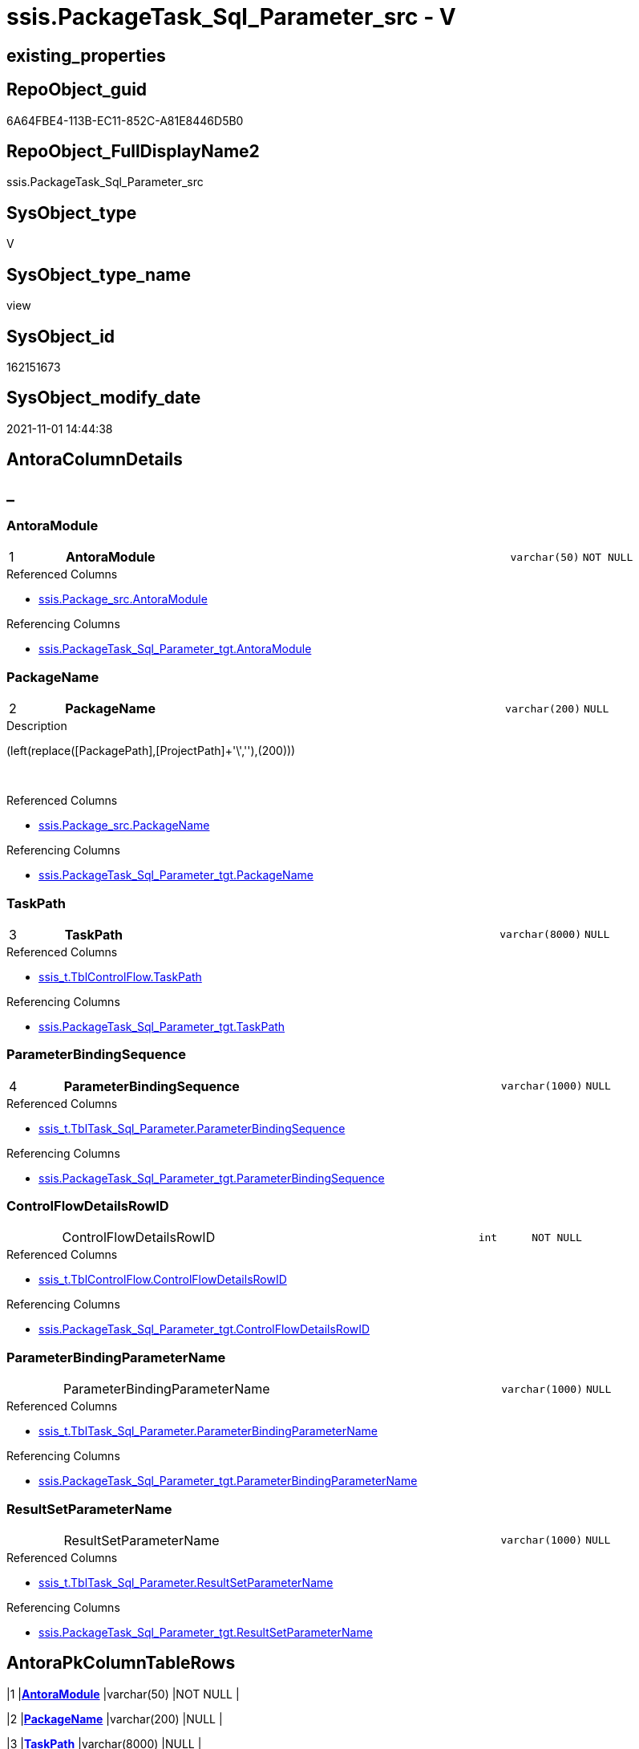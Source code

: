 // tag::HeaderFullDisplayName[]
= ssis.PackageTask_Sql_Parameter_src - V
// end::HeaderFullDisplayName[]

== existing_properties

// tag::existing_properties[]

:ExistsProperty--antorareferencedlist:
:ExistsProperty--antorareferencinglist:
:ExistsProperty--is_repo_managed:
:ExistsProperty--is_ssas:
:ExistsProperty--pk_index_guid:
:ExistsProperty--pk_indexpatterncolumndatatype:
:ExistsProperty--pk_indexpatterncolumnname:
:ExistsProperty--referencedobjectlist:
:ExistsProperty--sql_modules_definition:
:ExistsProperty--FK:
:ExistsProperty--AntoraIndexList:
:ExistsProperty--Columns:
// end::existing_properties[]

== RepoObject_guid

// tag::RepoObject_guid[]
6A64FBE4-113B-EC11-852C-A81E8446D5B0
// end::RepoObject_guid[]

== RepoObject_FullDisplayName2

// tag::RepoObject_FullDisplayName2[]
ssis.PackageTask_Sql_Parameter_src
// end::RepoObject_FullDisplayName2[]

== SysObject_type

// tag::SysObject_type[]
V 
// end::SysObject_type[]

== SysObject_type_name

// tag::SysObject_type_name[]
view
// end::SysObject_type_name[]

== SysObject_id

// tag::SysObject_id[]
162151673
// end::SysObject_id[]

== SysObject_modify_date

// tag::SysObject_modify_date[]
2021-11-01 14:44:38
// end::SysObject_modify_date[]

== AntoraColumnDetails

// tag::AntoraColumnDetails[]
[discrete]
== _


[#column-antoramodule]
=== AntoraModule

[cols="d,8a,m,m,m"]
|===
|1
|*AntoraModule*
|varchar(50)
|NOT NULL
|
|===

.Referenced Columns
--
* xref:ssis.package_src.adoc#column-antoramodule[+ssis.Package_src.AntoraModule+]
--

.Referencing Columns
--
* xref:ssis.packagetask_sql_parameter_tgt.adoc#column-antoramodule[+ssis.PackageTask_Sql_Parameter_tgt.AntoraModule+]
--


[#column-packagename]
=== PackageName

[cols="d,8a,m,m,m"]
|===
|2
|*PackageName*
|varchar(200)
|NULL
|
|===

.Description
--
(left(replace([PackagePath],[ProjectPath]+'\',''),(200)))
--
{empty} +

.Referenced Columns
--
* xref:ssis.package_src.adoc#column-packagename[+ssis.Package_src.PackageName+]
--

.Referencing Columns
--
* xref:ssis.packagetask_sql_parameter_tgt.adoc#column-packagename[+ssis.PackageTask_Sql_Parameter_tgt.PackageName+]
--


[#column-taskpath]
=== TaskPath

[cols="d,8a,m,m,m"]
|===
|3
|*TaskPath*
|varchar(8000)
|NULL
|
|===

.Referenced Columns
--
* xref:ssis_t.tblcontrolflow.adoc#column-taskpath[+ssis_t.TblControlFlow.TaskPath+]
--

.Referencing Columns
--
* xref:ssis.packagetask_sql_parameter_tgt.adoc#column-taskpath[+ssis.PackageTask_Sql_Parameter_tgt.TaskPath+]
--


[#column-parameterbindingsequence]
=== ParameterBindingSequence

[cols="d,8a,m,m,m"]
|===
|4
|*ParameterBindingSequence*
|varchar(1000)
|NULL
|
|===

.Referenced Columns
--
* xref:ssis_t.tbltask_sql_parameter.adoc#column-parameterbindingsequence[+ssis_t.TblTask_Sql_Parameter.ParameterBindingSequence+]
--

.Referencing Columns
--
* xref:ssis.packagetask_sql_parameter_tgt.adoc#column-parameterbindingsequence[+ssis.PackageTask_Sql_Parameter_tgt.ParameterBindingSequence+]
--


[#column-controlflowdetailsrowid]
=== ControlFlowDetailsRowID

[cols="d,8a,m,m,m"]
|===
|
|ControlFlowDetailsRowID
|int
|NOT NULL
|
|===

.Referenced Columns
--
* xref:ssis_t.tblcontrolflow.adoc#column-controlflowdetailsrowid[+ssis_t.TblControlFlow.ControlFlowDetailsRowID+]
--

.Referencing Columns
--
* xref:ssis.packagetask_sql_parameter_tgt.adoc#column-controlflowdetailsrowid[+ssis.PackageTask_Sql_Parameter_tgt.ControlFlowDetailsRowID+]
--


[#column-parameterbindingparametername]
=== ParameterBindingParameterName

[cols="d,8a,m,m,m"]
|===
|
|ParameterBindingParameterName
|varchar(1000)
|NULL
|
|===

.Referenced Columns
--
* xref:ssis_t.tbltask_sql_parameter.adoc#column-parameterbindingparametername[+ssis_t.TblTask_Sql_Parameter.ParameterBindingParameterName+]
--

.Referencing Columns
--
* xref:ssis.packagetask_sql_parameter_tgt.adoc#column-parameterbindingparametername[+ssis.PackageTask_Sql_Parameter_tgt.ParameterBindingParameterName+]
--


[#column-resultsetparametername]
=== ResultSetParameterName

[cols="d,8a,m,m,m"]
|===
|
|ResultSetParameterName
|varchar(1000)
|NULL
|
|===

.Referenced Columns
--
* xref:ssis_t.tbltask_sql_parameter.adoc#column-resultsetparametername[+ssis_t.TblTask_Sql_Parameter.ResultSetParameterName+]
--

.Referencing Columns
--
* xref:ssis.packagetask_sql_parameter_tgt.adoc#column-resultsetparametername[+ssis.PackageTask_Sql_Parameter_tgt.ResultSetParameterName+]
--


// end::AntoraColumnDetails[]

== AntoraPkColumnTableRows

// tag::AntoraPkColumnTableRows[]
|1
|*<<column-antoramodule>>*
|varchar(50)
|NOT NULL
|

|2
|*<<column-packagename>>*
|varchar(200)
|NULL
|

|3
|*<<column-taskpath>>*
|varchar(8000)
|NULL
|

|4
|*<<column-parameterbindingsequence>>*
|varchar(1000)
|NULL
|




// end::AntoraPkColumnTableRows[]

== AntoraNonPkColumnTableRows

// tag::AntoraNonPkColumnTableRows[]




|
|<<column-controlflowdetailsrowid>>
|int
|NOT NULL
|

|
|<<column-parameterbindingparametername>>
|varchar(1000)
|NULL
|

|
|<<column-resultsetparametername>>
|varchar(1000)
|NULL
|

// end::AntoraNonPkColumnTableRows[]

== AntoraIndexList

// tag::AntoraIndexList[]

[#index-pkunderlinepackagetaskunderlinesqlunderlineparameterunderlinesrc]
=== PK_PackageTask_Sql_Parameter_src

* IndexSemanticGroup: xref:other/indexsemanticgroup.adoc#startbnoblankgroupendb[no_group]
+
--
* <<column-AntoraModule>>; varchar(50)
* <<column-PackageName>>; varchar(200)
* <<column-TaskPath>>; varchar(8000)
* <<column-ParameterBindingSequence>>; varchar(1000)
--
* PK, Unique, Real: 1, 1, 0


[#index-idxunderlinepackagetaskunderlinesqlunderlineparameterunderlinesrcunderlineunderline2]
=== idx_PackageTask_Sql_Parameter_src++__++2

* IndexSemanticGroup: xref:other/indexsemanticgroup.adoc#startbnoblankgroupendb[no_group]
+
--
* <<column-ControlFlowDetailsRowID>>; int
--
* PK, Unique, Real: 0, 0, 0


[#index-idxunderlinepackagetaskunderlinesqlunderlineparameterunderlinesrcunderlineunderline3]
=== idx_PackageTask_Sql_Parameter_src++__++3

* IndexSemanticGroup: xref:other/indexsemanticgroup.adoc#startbnoblankgroupendb[no_group]
+
--
* <<column-AntoraModule>>; varchar(50)
* <<column-PackageName>>; varchar(200)
--
* PK, Unique, Real: 0, 0, 0


[#index-idxunderlinepackagetaskunderlinesqlunderlineparameterunderlinesrcunderlineunderline4]
=== idx_PackageTask_Sql_Parameter_src++__++4

* IndexSemanticGroup: xref:other/indexsemanticgroup.adoc#startbnoblankgroupendb[no_group]
+
--
* <<column-AntoraModule>>; varchar(50)
--
* PK, Unique, Real: 0, 0, 0

// end::AntoraIndexList[]

== AntoraMeasureDetails

// tag::AntoraMeasureDetails[]

// end::AntoraMeasureDetails[]

== AntoraMeasureDescriptions



== AntoraParameterList

// tag::AntoraParameterList[]

// end::AntoraParameterList[]

== AntoraXrefCulturesList

// tag::AntoraXrefCulturesList[]
* xref:dhw:sqldb:ssis.packagetask_sql_parameter_src.adoc[] - 
// end::AntoraXrefCulturesList[]

== cultures_count

// tag::cultures_count[]
1
// end::cultures_count[]

== Other tags

source: property.RepoObjectProperty_cross As rop_cross


=== additional_reference_csv

// tag::additional_reference_csv[]

// end::additional_reference_csv[]


=== AdocUspSteps

// tag::adocuspsteps[]

// end::adocuspsteps[]


=== AntoraReferencedList

// tag::antorareferencedlist[]
* xref:dhw:sqldb:ssis.package_src.adoc[]
* xref:dhw:sqldb:ssis_t.tblcontrolflow.adoc[]
* xref:dhw:sqldb:ssis_t.tbltask_sql_parameter.adoc[]
// end::antorareferencedlist[]


=== AntoraReferencingList

// tag::antorareferencinglist[]
* xref:dhw:sqldb:ssis.packagetask_sql_parameter_tgt.adoc[]
* xref:dhw:sqldb:ssis.usp_persist_packagetask_sql_parameter_tgt.adoc[]
// end::antorareferencinglist[]


=== Description

// tag::description[]

// end::description[]


=== exampleUsage

// tag::exampleusage[]

// end::exampleusage[]


=== exampleUsage_2

// tag::exampleusage_2[]

// end::exampleusage_2[]


=== exampleUsage_3

// tag::exampleusage_3[]

// end::exampleusage_3[]


=== exampleUsage_4

// tag::exampleusage_4[]

// end::exampleusage_4[]


=== exampleUsage_5

// tag::exampleusage_5[]

// end::exampleusage_5[]


=== exampleWrong_Usage

// tag::examplewrong_usage[]

// end::examplewrong_usage[]


=== has_execution_plan_issue

// tag::has_execution_plan_issue[]

// end::has_execution_plan_issue[]


=== has_get_referenced_issue

// tag::has_get_referenced_issue[]

// end::has_get_referenced_issue[]


=== has_history

// tag::has_history[]

// end::has_history[]


=== has_history_columns

// tag::has_history_columns[]

// end::has_history_columns[]


=== InheritanceType

// tag::inheritancetype[]

// end::inheritancetype[]


=== is_persistence

// tag::is_persistence[]

// end::is_persistence[]


=== is_persistence_check_duplicate_per_pk

// tag::is_persistence_check_duplicate_per_pk[]

// end::is_persistence_check_duplicate_per_pk[]


=== is_persistence_check_for_empty_source

// tag::is_persistence_check_for_empty_source[]

// end::is_persistence_check_for_empty_source[]


=== is_persistence_delete_changed

// tag::is_persistence_delete_changed[]

// end::is_persistence_delete_changed[]


=== is_persistence_delete_missing

// tag::is_persistence_delete_missing[]

// end::is_persistence_delete_missing[]


=== is_persistence_insert

// tag::is_persistence_insert[]

// end::is_persistence_insert[]


=== is_persistence_truncate

// tag::is_persistence_truncate[]

// end::is_persistence_truncate[]


=== is_persistence_update_changed

// tag::is_persistence_update_changed[]

// end::is_persistence_update_changed[]


=== is_repo_managed

// tag::is_repo_managed[]
0
// end::is_repo_managed[]


=== is_ssas

// tag::is_ssas[]
0
// end::is_ssas[]


=== microsoft_database_tools_support

// tag::microsoft_database_tools_support[]

// end::microsoft_database_tools_support[]


=== MS_Description

// tag::ms_description[]

// end::ms_description[]


=== persistence_source_RepoObject_fullname

// tag::persistence_source_repoobject_fullname[]

// end::persistence_source_repoobject_fullname[]


=== persistence_source_RepoObject_fullname2

// tag::persistence_source_repoobject_fullname2[]

// end::persistence_source_repoobject_fullname2[]


=== persistence_source_RepoObject_guid

// tag::persistence_source_repoobject_guid[]

// end::persistence_source_repoobject_guid[]


=== persistence_source_RepoObject_xref

// tag::persistence_source_repoobject_xref[]

// end::persistence_source_repoobject_xref[]


=== pk_index_guid

// tag::pk_index_guid[]
F501BE14-1C3B-EC11-852C-A81E8446D5B0
// end::pk_index_guid[]


=== pk_IndexPatternColumnDatatype

// tag::pk_indexpatterncolumndatatype[]
varchar(50),varchar(200),varchar(8000),varchar(1000)
// end::pk_indexpatterncolumndatatype[]


=== pk_IndexPatternColumnName

// tag::pk_indexpatterncolumnname[]
AntoraModule,PackageName,TaskPath,ParameterBindingSequence
// end::pk_indexpatterncolumnname[]


=== pk_IndexSemanticGroup

// tag::pk_indexsemanticgroup[]

// end::pk_indexsemanticgroup[]


=== ReferencedObjectList

// tag::referencedobjectlist[]
* [ssis].[Package_src]
* [ssis_t].[TblControlFlow]
* [ssis_t].[TblTask_Sql_Parameter]
// end::referencedobjectlist[]


=== usp_persistence_RepoObject_guid

// tag::usp_persistence_repoobject_guid[]

// end::usp_persistence_repoobject_guid[]


=== UspExamples

// tag::uspexamples[]

// end::uspexamples[]


=== uspgenerator_usp_id

// tag::uspgenerator_usp_id[]

// end::uspgenerator_usp_id[]


=== UspParameters

// tag::uspparameters[]

// end::uspparameters[]

== Boolean Attributes

source: property.RepoObjectProperty WHERE property_int = 1

// tag::boolean_attributes[]


// end::boolean_attributes[]

== PlantUML diagrams

=== PlantUML Entity

// tag::puml_entity[]
[plantuml, entity-{docname}, svg, subs=macros]
....
'Left to right direction
top to bottom direction
hide circle
'avoide "." issues:
set namespaceSeparator none


skinparam class {
  BackgroundColor White
  BackgroundColor<<FN>> Yellow
  BackgroundColor<<FS>> Yellow
  BackgroundColor<<FT>> LightGray
  BackgroundColor<<IF>> Yellow
  BackgroundColor<<IS>> Yellow
  BackgroundColor<<P>>  Aqua
  BackgroundColor<<PC>> Aqua
  BackgroundColor<<SN>> Yellow
  BackgroundColor<<SO>> SlateBlue
  BackgroundColor<<TF>> LightGray
  BackgroundColor<<TR>> Tomato
  BackgroundColor<<U>>  White
  BackgroundColor<<V>>  WhiteSmoke
  BackgroundColor<<X>>  Aqua
  BackgroundColor<<external>> AliceBlue
}


entity "puml-link:dhw:sqldb:ssis.packagetask_sql_parameter_src.adoc[]" as ssis.PackageTask_Sql_Parameter_src << V >> {
  - **AntoraModule** : (varchar(50))
  **PackageName** : (varchar(200))
  **TaskPath** : (varchar(8000))
  **ParameterBindingSequence** : (varchar(1000))
  - ControlFlowDetailsRowID : (int)
  ParameterBindingParameterName : (varchar(1000))
  ResultSetParameterName : (varchar(1000))
  --
}
....

// end::puml_entity[]

=== PlantUML Entity 1 1 FK

// tag::puml_entity_1_1_fk[]
[plantuml, entity_1_1_fk-{docname}, svg, subs=macros]
....
@startuml
left to right direction
'top to bottom direction
hide circle
'avoide "." issues:
set namespaceSeparator none


skinparam class {
  BackgroundColor White
  BackgroundColor<<FN>> Yellow
  BackgroundColor<<FS>> Yellow
  BackgroundColor<<FT>> LightGray
  BackgroundColor<<IF>> Yellow
  BackgroundColor<<IS>> Yellow
  BackgroundColor<<P>>  Aqua
  BackgroundColor<<PC>> Aqua
  BackgroundColor<<SN>> Yellow
  BackgroundColor<<SO>> SlateBlue
  BackgroundColor<<TF>> LightGray
  BackgroundColor<<TR>> Tomato
  BackgroundColor<<U>>  White
  BackgroundColor<<V>>  WhiteSmoke
  BackgroundColor<<X>>  Aqua
  BackgroundColor<<external>> AliceBlue
}


entity "puml-link:dhw:sqldb:ssis.packagetask_sql_parameter_src.adoc[]" as ssis.PackageTask_Sql_Parameter_src << V >> {
- **PK_PackageTask_Sql_Parameter_src**

..
AntoraModule; varchar(50)
PackageName; varchar(200)
TaskPath; varchar(8000)
ParameterBindingSequence; varchar(1000)
--
- idx_PackageTask_Sql_Parameter_src__2

..
ControlFlowDetailsRowID; int
--
- idx_PackageTask_Sql_Parameter_src__3

..
AntoraModule; varchar(50)
PackageName; varchar(200)
--
- idx_PackageTask_Sql_Parameter_src__4

..
AntoraModule; varchar(50)
}



footer The diagram is interactive and contains links.

@enduml
....

// end::puml_entity_1_1_fk[]

=== PlantUML 1 1 ObjectRef

// tag::puml_entity_1_1_objectref[]
[plantuml, entity_1_1_objectref-{docname}, svg, subs=macros]
....
@startuml
left to right direction
'top to bottom direction
hide circle
'avoide "." issues:
set namespaceSeparator none


skinparam class {
  BackgroundColor White
  BackgroundColor<<FN>> Yellow
  BackgroundColor<<FS>> Yellow
  BackgroundColor<<FT>> LightGray
  BackgroundColor<<IF>> Yellow
  BackgroundColor<<IS>> Yellow
  BackgroundColor<<P>>  Aqua
  BackgroundColor<<PC>> Aqua
  BackgroundColor<<SN>> Yellow
  BackgroundColor<<SO>> SlateBlue
  BackgroundColor<<TF>> LightGray
  BackgroundColor<<TR>> Tomato
  BackgroundColor<<U>>  White
  BackgroundColor<<V>>  WhiteSmoke
  BackgroundColor<<X>>  Aqua
  BackgroundColor<<external>> AliceBlue
}


entity "puml-link:dhw:sqldb:ssis.package_src.adoc[]" as ssis.Package_src << V >> {
  - **AntoraModule** : (varchar(50))
  **PackageName** : (varchar(200))
  --
}

entity "puml-link:dhw:sqldb:ssis.packagetask_sql_parameter_src.adoc[]" as ssis.PackageTask_Sql_Parameter_src << V >> {
  - **AntoraModule** : (varchar(50))
  **PackageName** : (varchar(200))
  **TaskPath** : (varchar(8000))
  **ParameterBindingSequence** : (varchar(1000))
  --
}

entity "puml-link:dhw:sqldb:ssis.packagetask_sql_parameter_tgt.adoc[]" as ssis.PackageTask_Sql_Parameter_tgt << V >> {
  - **AntoraModule** : (varchar(50))
  **PackageName** : (varchar(200))
  **TaskPath** : (varchar(8000))
  **ParameterBindingSequence** : (varchar(1000))
  --
}

entity "puml-link:dhw:sqldb:ssis.usp_persist_packagetask_sql_parameter_tgt.adoc[]" as ssis.usp_PERSIST_PackageTask_Sql_Parameter_tgt << P >> {
  --
}

entity "puml-link:dhw:sqldb:ssis_t.tblcontrolflow.adoc[]" as ssis_t.TblControlFlow << U >> {
  - **ControlFlowDetailsRowID** : (int)
  --
}

entity "puml-link:dhw:sqldb:ssis_t.tbltask_sql_parameter.adoc[]" as ssis_t.TblTask_Sql_Parameter << U >> {
  --
}

ssis.Package_src <.. ssis.PackageTask_Sql_Parameter_src
ssis.PackageTask_Sql_Parameter_src <.. ssis.PackageTask_Sql_Parameter_tgt
ssis.PackageTask_Sql_Parameter_src <.. ssis.usp_PERSIST_PackageTask_Sql_Parameter_tgt
ssis_t.TblControlFlow <.. ssis.PackageTask_Sql_Parameter_src
ssis_t.TblTask_Sql_Parameter <.. ssis.PackageTask_Sql_Parameter_src

footer The diagram is interactive and contains links.

@enduml
....

// end::puml_entity_1_1_objectref[]

=== PlantUML 30 0 ObjectRef

// tag::puml_entity_30_0_objectref[]
[plantuml, entity_30_0_objectref-{docname}, svg, subs=macros]
....
@startuml
'Left to right direction
top to bottom direction
hide circle
'avoide "." issues:
set namespaceSeparator none


skinparam class {
  BackgroundColor White
  BackgroundColor<<FN>> Yellow
  BackgroundColor<<FS>> Yellow
  BackgroundColor<<FT>> LightGray
  BackgroundColor<<IF>> Yellow
  BackgroundColor<<IS>> Yellow
  BackgroundColor<<P>>  Aqua
  BackgroundColor<<PC>> Aqua
  BackgroundColor<<SN>> Yellow
  BackgroundColor<<SO>> SlateBlue
  BackgroundColor<<TF>> LightGray
  BackgroundColor<<TR>> Tomato
  BackgroundColor<<U>>  White
  BackgroundColor<<V>>  WhiteSmoke
  BackgroundColor<<X>>  Aqua
  BackgroundColor<<external>> AliceBlue
}


entity "puml-link:dhw:sqldb:ssis.package_src.adoc[]" as ssis.Package_src << V >> {
  - **AntoraModule** : (varchar(50))
  **PackageName** : (varchar(200))
  --
}

entity "puml-link:dhw:sqldb:ssis.packagetask_sql_parameter_src.adoc[]" as ssis.PackageTask_Sql_Parameter_src << V >> {
  - **AntoraModule** : (varchar(50))
  **PackageName** : (varchar(200))
  **TaskPath** : (varchar(8000))
  **ParameterBindingSequence** : (varchar(1000))
  --
}

entity "puml-link:dhw:sqldb:ssis.project.adoc[]" as ssis.Project << U >> {
  - **AntoraModule** : (varchar(50))
  --
}

entity "puml-link:dhw:sqldb:ssis_t.pkgstats.adoc[]" as ssis_t.pkgStats << U >> {
  - **RowID** : (int)
  --
}

entity "puml-link:dhw:sqldb:ssis_t.tblcontrolflow.adoc[]" as ssis_t.TblControlFlow << U >> {
  - **ControlFlowDetailsRowID** : (int)
  --
}

entity "puml-link:dhw:sqldb:ssis_t.tbltask_sql_parameter.adoc[]" as ssis_t.TblTask_Sql_Parameter << U >> {
  --
}

ssis.Package_src <.. ssis.PackageTask_Sql_Parameter_src
ssis.Project <.. ssis.Package_src
ssis_t.pkgStats <.. ssis.Package_src
ssis_t.TblControlFlow <.. ssis.PackageTask_Sql_Parameter_src
ssis_t.TblTask_Sql_Parameter <.. ssis.PackageTask_Sql_Parameter_src

footer The diagram is interactive and contains links.

@enduml
....

// end::puml_entity_30_0_objectref[]

=== PlantUML 0 30 ObjectRef

// tag::puml_entity_0_30_objectref[]
[plantuml, entity_0_30_objectref-{docname}, svg, subs=macros]
....
@startuml
'Left to right direction
top to bottom direction
hide circle
'avoide "." issues:
set namespaceSeparator none


skinparam class {
  BackgroundColor White
  BackgroundColor<<FN>> Yellow
  BackgroundColor<<FS>> Yellow
  BackgroundColor<<FT>> LightGray
  BackgroundColor<<IF>> Yellow
  BackgroundColor<<IS>> Yellow
  BackgroundColor<<P>>  Aqua
  BackgroundColor<<PC>> Aqua
  BackgroundColor<<SN>> Yellow
  BackgroundColor<<SO>> SlateBlue
  BackgroundColor<<TF>> LightGray
  BackgroundColor<<TR>> Tomato
  BackgroundColor<<U>>  White
  BackgroundColor<<V>>  WhiteSmoke
  BackgroundColor<<X>>  Aqua
  BackgroundColor<<external>> AliceBlue
}


entity "puml-link:dhw:sqldb:docs.ssis_adoc.adoc[]" as docs.ssis_Adoc << V >> {
  - **AntoraModule** : (varchar(50))
  **PackageBasename** : (varchar(8000))
  --
}

entity "puml-link:dhw:sqldb:docs.ssis_adoc_t.adoc[]" as docs.ssis_Adoc_T << U >> {
  - **AntoraModule** : (varchar(50))
  **PackageBasename** : (varchar(8000))
  --
}

entity "puml-link:dhw:sqldb:docs.ssis_sqltaskparameterinnertable.adoc[]" as docs.ssis_SqlTaskParameterInnerTable << V >> {
  --
}

entity "puml-link:dhw:sqldb:docs.ssis_task.adoc[]" as docs.ssis_Task << V >> {
  --
}

entity "puml-link:dhw:sqldb:docs.ssis_tasklist.adoc[]" as docs.ssis_TaskList << V >> {
  --
}

entity "puml-link:dhw:sqldb:docs.usp_antoraexport.adoc[]" as docs.usp_AntoraExport << P >> {
  --
}

entity "puml-link:dhw:sqldb:docs.usp_antoraexport_ssispartialscontent.adoc[]" as docs.usp_AntoraExport_SsisPartialsContent << P >> {
  --
}

entity "puml-link:dhw:sqldb:docs.usp_persist_ssis_adoc_t.adoc[]" as docs.usp_PERSIST_ssis_Adoc_T << P >> {
  --
}

entity "puml-link:dhw:sqldb:ssis.packagetask_sql_parameter.adoc[]" as ssis.PackageTask_Sql_Parameter << U >> {
  --
}

entity "puml-link:dhw:sqldb:ssis.packagetask_sql_parameter_src.adoc[]" as ssis.PackageTask_Sql_Parameter_src << V >> {
  - **AntoraModule** : (varchar(50))
  **PackageName** : (varchar(200))
  **TaskPath** : (varchar(8000))
  **ParameterBindingSequence** : (varchar(1000))
  --
}

entity "puml-link:dhw:sqldb:ssis.packagetask_sql_parameter_tgt.adoc[]" as ssis.PackageTask_Sql_Parameter_tgt << V >> {
  - **AntoraModule** : (varchar(50))
  **PackageName** : (varchar(200))
  **TaskPath** : (varchar(8000))
  **ParameterBindingSequence** : (varchar(1000))
  --
}

entity "puml-link:dhw:sqldb:ssis.usp_import.adoc[]" as ssis.usp_import << P >> {
  --
}

entity "puml-link:dhw:sqldb:ssis.usp_persist_packagetask_sql_parameter_tgt.adoc[]" as ssis.usp_PERSIST_PackageTask_Sql_Parameter_tgt << P >> {
  --
}

docs.ssis_Adoc <.. docs.ssis_Adoc_T
docs.ssis_Adoc <.. docs.usp_PERSIST_ssis_Adoc_T
docs.ssis_Adoc_T <.. docs.usp_PERSIST_ssis_Adoc_T
docs.ssis_Adoc_T <.. docs.usp_AntoraExport_SsisPartialsContent
docs.ssis_SqlTaskParameterInnerTable <.. docs.ssis_Task
docs.ssis_SqlTaskParameterInnerTable <.. docs.ssis_TaskList
docs.ssis_TaskList <.. docs.ssis_Adoc
docs.usp_AntoraExport_SsisPartialsContent <.. docs.usp_AntoraExport
docs.usp_PERSIST_ssis_Adoc_T <.. docs.usp_AntoraExport_SsisPartialsContent
ssis.PackageTask_Sql_Parameter <.. docs.ssis_SqlTaskParameterInnerTable
ssis.PackageTask_Sql_Parameter_src <.. ssis.PackageTask_Sql_Parameter_tgt
ssis.PackageTask_Sql_Parameter_src <.. ssis.usp_PERSIST_PackageTask_Sql_Parameter_tgt
ssis.PackageTask_Sql_Parameter_tgt <.. ssis.PackageTask_Sql_Parameter
ssis.PackageTask_Sql_Parameter_tgt <.. ssis.usp_PERSIST_PackageTask_Sql_Parameter_tgt
ssis.usp_PERSIST_PackageTask_Sql_Parameter_tgt <.. ssis.usp_import

footer The diagram is interactive and contains links.

@enduml
....

// end::puml_entity_0_30_objectref[]

=== PlantUML 1 1 ColumnRef

// tag::puml_entity_1_1_colref[]
[plantuml, entity_1_1_colref-{docname}, svg, subs=macros]
....
@startuml
left to right direction
'top to bottom direction
hide circle
'avoide "." issues:
set namespaceSeparator none


skinparam class {
  BackgroundColor White
  BackgroundColor<<FN>> Yellow
  BackgroundColor<<FS>> Yellow
  BackgroundColor<<FT>> LightGray
  BackgroundColor<<IF>> Yellow
  BackgroundColor<<IS>> Yellow
  BackgroundColor<<P>>  Aqua
  BackgroundColor<<PC>> Aqua
  BackgroundColor<<SN>> Yellow
  BackgroundColor<<SO>> SlateBlue
  BackgroundColor<<TF>> LightGray
  BackgroundColor<<TR>> Tomato
  BackgroundColor<<U>>  White
  BackgroundColor<<V>>  WhiteSmoke
  BackgroundColor<<X>>  Aqua
  BackgroundColor<<external>> AliceBlue
}


entity "puml-link:dhw:sqldb:ssis.package_src.adoc[]" as ssis.Package_src << V >> {
  - **AntoraModule** : (varchar(50))
  **PackageName** : (varchar(200))
  PackageCreationDate : (datetime)
  PackageCreatorComputerName : (nvarchar(500))
  PackageCreatorName : (varchar(1000))
  PackageDescription : (nvarchar(max))
  PackageDTSID : (uniqueidentifier)
  PackageLastModifiedProductVersion : (nvarchar(500))
  PackageLocaleID : (int)
  PackageObjectName : (nvarchar(500))
  - PackagePath : (varchar(8000))
  PackageProtectionLevel : (varchar(100))
  PackageProtectionLevelName : (varchar(28))
  PackageVersionGUID : (uniqueidentifier)
  - ProjectPath : (varchar(8000))
  - RowID : (int)
  --
}

entity "puml-link:dhw:sqldb:ssis.packagetask_sql_parameter_src.adoc[]" as ssis.PackageTask_Sql_Parameter_src << V >> {
  - **AntoraModule** : (varchar(50))
  **PackageName** : (varchar(200))
  **TaskPath** : (varchar(8000))
  **ParameterBindingSequence** : (varchar(1000))
  - ControlFlowDetailsRowID : (int)
  ParameterBindingParameterName : (varchar(1000))
  ResultSetParameterName : (varchar(1000))
  --
}

entity "puml-link:dhw:sqldb:ssis.packagetask_sql_parameter_tgt.adoc[]" as ssis.PackageTask_Sql_Parameter_tgt << V >> {
  - **AntoraModule** : (varchar(50))
  **PackageName** : (varchar(200))
  **TaskPath** : (varchar(8000))
  **ParameterBindingSequence** : (varchar(1000))
  - ControlFlowDetailsRowID : (int)
  ParameterBindingParameterName : (varchar(1000))
  ResultSetParameterName : (varchar(1000))
  --
}

entity "puml-link:dhw:sqldb:ssis.usp_persist_packagetask_sql_parameter_tgt.adoc[]" as ssis.usp_PERSIST_PackageTask_Sql_Parameter_tgt << P >> {
  --
}

entity "puml-link:dhw:sqldb:ssis_t.tblcontrolflow.adoc[]" as ssis_t.TblControlFlow << U >> {
  - **ControlFlowDetailsRowID** : (int)
  DelayValidationPropertyValue : (varchar(100))
  DFTQuery : (xml)
  ExecPkgTaskQry : (xml)
  ExpressionValue : (varchar(5000))
  IsDisabled : (varchar(10))
  RowID : (int)
  ScriptTaskQry : (xml)
  SqlTaskQry : (xml)
  TaskDescription : (varchar(max))
  TaskName : (varchar(2000))
  TaskPath : (varchar(8000))
  TaskType : (varchar(5000))
  --
}

entity "puml-link:dhw:sqldb:ssis_t.tbltask_sql_parameter.adoc[]" as ssis_t.TblTask_Sql_Parameter << U >> {
  ControlFlowDetailsRowID : (int)
  ParameterBindingParameterName : (varchar(1000))
  ParameterBindingSequence : (varchar(1000))
  ResultSetParameterName : (varchar(1000))
  RowID : (int)
  --
}

ssis.Package_src <.. ssis.PackageTask_Sql_Parameter_src
ssis.PackageTask_Sql_Parameter_src <.. ssis.PackageTask_Sql_Parameter_tgt
ssis.PackageTask_Sql_Parameter_src <.. ssis.usp_PERSIST_PackageTask_Sql_Parameter_tgt
ssis_t.TblControlFlow <.. ssis.PackageTask_Sql_Parameter_src
ssis_t.TblTask_Sql_Parameter <.. ssis.PackageTask_Sql_Parameter_src
"ssis.Package_src::AntoraModule" <-- "ssis.PackageTask_Sql_Parameter_src::AntoraModule"
"ssis.Package_src::PackageName" <-- "ssis.PackageTask_Sql_Parameter_src::PackageName"
"ssis.PackageTask_Sql_Parameter_src::AntoraModule" <-- "ssis.PackageTask_Sql_Parameter_tgt::AntoraModule"
"ssis.PackageTask_Sql_Parameter_src::ControlFlowDetailsRowID" <-- "ssis.PackageTask_Sql_Parameter_tgt::ControlFlowDetailsRowID"
"ssis.PackageTask_Sql_Parameter_src::PackageName" <-- "ssis.PackageTask_Sql_Parameter_tgt::PackageName"
"ssis.PackageTask_Sql_Parameter_src::ParameterBindingParameterName" <-- "ssis.PackageTask_Sql_Parameter_tgt::ParameterBindingParameterName"
"ssis.PackageTask_Sql_Parameter_src::ParameterBindingSequence" <-- "ssis.PackageTask_Sql_Parameter_tgt::ParameterBindingSequence"
"ssis.PackageTask_Sql_Parameter_src::ResultSetParameterName" <-- "ssis.PackageTask_Sql_Parameter_tgt::ResultSetParameterName"
"ssis.PackageTask_Sql_Parameter_src::TaskPath" <-- "ssis.PackageTask_Sql_Parameter_tgt::TaskPath"
"ssis_t.TblControlFlow::ControlFlowDetailsRowID" <-- "ssis.PackageTask_Sql_Parameter_src::ControlFlowDetailsRowID"
"ssis_t.TblControlFlow::TaskPath" <-- "ssis.PackageTask_Sql_Parameter_src::TaskPath"
"ssis_t.TblTask_Sql_Parameter::ParameterBindingParameterName" <-- "ssis.PackageTask_Sql_Parameter_src::ParameterBindingParameterName"
"ssis_t.TblTask_Sql_Parameter::ParameterBindingSequence" <-- "ssis.PackageTask_Sql_Parameter_src::ParameterBindingSequence"
"ssis_t.TblTask_Sql_Parameter::ResultSetParameterName" <-- "ssis.PackageTask_Sql_Parameter_src::ResultSetParameterName"

footer The diagram is interactive and contains links.

@enduml
....

// end::puml_entity_1_1_colref[]


== sql_modules_definition

// tag::sql_modules_definition[]
[%collapsible]
=======
[source,sql,numbered,indent=0]
----



--todo:
--hier fehlt das eigentliche Skipt
--ssis_t.TblSQLTaskDetails enthält nur die n:1 Details wie ParameterBinding
--es gibt noch die Daten zum eigentlichen SQL Task XML [SqlTaskQry]
--das muss noch separat bestimmt werden
--entweder in der Granularität von ssis_t.TblControlFlowDetails
--oder als separate Sicht ssis.PackageTaskSql_src
CREATE View [ssis].[PackageTask_Sql_Parameter_src]
As
Select
    p.AntoraModule
  , p.PackageName
  , T2.TaskPath
  , T3.ParameterBindingSequence
  , T3.ResultSetParameterName
  , T3.ParameterBindingParameterName
  , T2.ControlFlowDetailsRowID
From
    ssis.Package_src                 As p
    Inner Join
        ssis_t.TblControlFlow        As T2
            On
            p.RowID                    = T2.RowID

    Inner Join
        ssis_t.TblTask_Sql_Parameter As T3
            On
            T3.ControlFlowDetailsRowID = T2.ControlFlowDetailsRowID
Where
    Not T3.ParameterBindingSequence Is Null

----
=======
// end::sql_modules_definition[]


